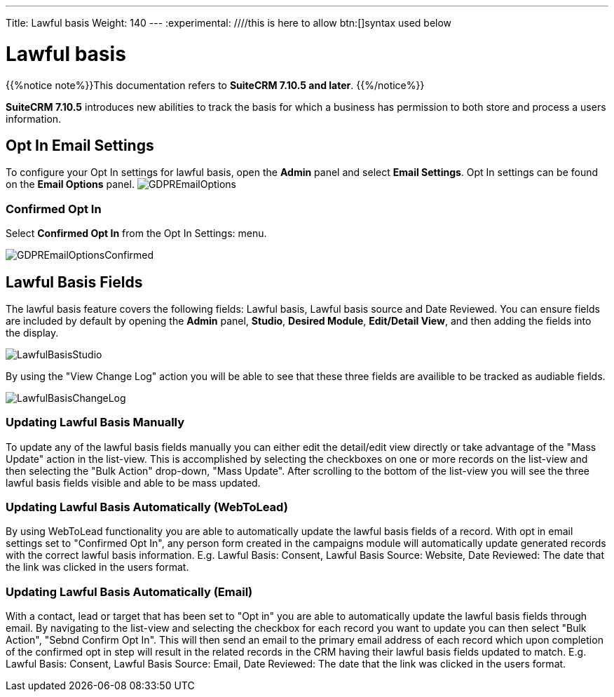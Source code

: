 ---
Title: Lawful basis
Weight: 140
---
:experimental:   ////this is here to allow btn:[]syntax used below

:imagesdir: ./../../../images/en/user

:toc:

= Lawful basis

{{%notice note%}}This documentation refers to *SuiteCRM 7.10.5 and later*. {{%/notice%}}

*SuiteCRM 7.10.5* introduces new abilities to track the basis for which a business has permission to both store and process a users information.

== Opt In Email Settings

To configure your Opt In settings for lawful basis, open the *Admin* panel and select *Email Settings*. Opt In settings can be found on the *Email Options* panel.
image:GDPREmailOptions.png[title ="Confirmed Opt In Settings"]

=== Confirmed Opt In

Select *Confirmed Opt In* from the Opt In Settings: menu. 

image:GDPREmailOptionsConfirmed.png[title ="Confirmed Opt In Settings"]

== Lawful Basis Fields

The lawful basis feature covers the following fields: Lawful basis, Lawful basis source and Date Reviewed. You can ensure fields are included by default by opening the *Admin* panel, *Studio*, *Desired Module*, *Edit/Detail View*, and then adding the fields into the display.

image:LawfulBasisStudio.png[title ="Lawful Basis Studio"]

By using the "View Change Log" action you will be able to see that these three fields are availible to be tracked as audiable fields.

image:LawfulBasisChangeLog.png[title ="Lawful Basis Change Log"]

=== Updating Lawful Basis Manually

To update any of the lawful basis fields manually you can either edit the detail/edit view directly or take advantage of the "Mass Update" action in the list-view. This is accomplished by selecting the checkboxes on one or more records on the list-view and then selecting the "Bulk Action" drop-down, "Mass Update". After scrolling to the bottom of the list-view you will see the three lawful basis fields visible and able to be mass updated.

=== Updating Lawful Basis Automatically (WebToLead)

By using WebToLead functionality you are able to automatically update the lawful basis fields of a record. With opt in email settings set to "Confirmed Opt In", any person form created in the campaigns module will automatically update generated records with the correct lawful basis information. E.g. Lawful Basis: Consent, Lawful Basis Source: Website, Date Reviewed: The date that the link was clicked in the users format.

=== Updating Lawful Basis Automatically (Email)

With a contact, lead or target that has been set to "Opt in" you are able to automatically update the lawful basis fields through email. By navigating to the list-view and selecting the checkbox for each record you want to update you can then select "Bulk Action", "Sebnd Confirm Opt In". This will then send an email to the primary email address of each record which upon completion of the confirmed opt in step will result in the related records in the CRM having their lawful basis fields updated to match. E.g. Lawful Basis: Consent, Lawful Basis Source: Email, Date Reviewed: The date that the link was clicked in the users format.
